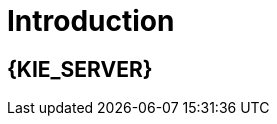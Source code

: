 [id='introduction']
= Introduction

[id='_jboss_brms']
== {KIE_SERVER}

ifdef::BA[]
{PRODUCT} is an open source business process management suite that combines Business Process Management and Business Rules Management and enables business and IT users to create, manage, validate, and deploy business processes and rules.
endif::BA[]
ifdef::DM[]
{KIE_SERVER} is an open source decision management platform that combines Business Rules Management and Complex Event Processing. It automates business decisions and makes that logic available to the entire business.
endif::DM[]
ifdef::BA[]
{PRODUCT} uses a centralized repository where all resources are stored. This ensures consistency, transparency, and the ability to audit across the business. Business users can modify business logic and business processes without requiring assistance from IT personnel.
endif::BA[]
ifdef::DM[]
{KIE_SERVER} uses a centralized repository where all resources are stored. This ensures consistency, transparency, and the ability to audit across the business. Business users can modify business logic without requiring assistance from IT personnel.
ifdef::BA[]
To accommodate Business Rules component, {PRODUCT} includes integrated {KIE_SERVER}.
endif::BA[]


[id='about_ibm_websphere_as']
== IBM WebSphere Application Server

IBM WebSphere Application Server (WAS) is a flexible and secure web application server that hosts Java-based web applications and provides Java EE-certified runtime environments. WAS 9.0 supports Java SE 8 and is fully compliant with Java EE 7 since version 8.5.5.6.
